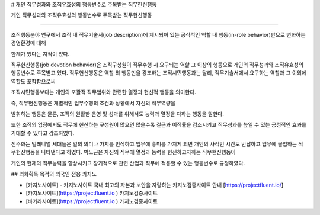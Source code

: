 # 개인 직무성과와 조직유효성의 행동변수로 주목받는 직무헌신행동




개인 직무성과와 조직유효성의 행동변수로 주목받는 직무헌신행동

================================================


조직행동분야 연구에서 조직 내 직무기술서(job description)에 제시되어 있는 
공식적인 역할 내 행동(in-role behavior)만으로 변화하는 경영환경에 대해 

한계가 있다는 지적이 있다.

직무헌신행동(job devotion behavior)은 조직구성원이 직무수행 시 요구되는 역할 
그 이상의 행동으로 개인의 직무성과와 조직유효성의 행동변수로 
주목받고 있다.
직무헌신행동은 역할 외 행동만을 강조하는 조직시민행동과는 달리, 
직무기술서에서 요구하는 역할과 그 이외에 역할도 포함함으로써 

조직시민행동보다는 개인의 포괄적 직무범위와 관련한 열정과 헌신적 행동을 의미한다. 

즉, 직무헌신행동은 개별적인 업무수행의 조건과 상황에서 자신의 직무역량을 

발휘하는 행동은 물론, 조직의 원활한 운영 및 성과를 위해서도 능력과 열정을 다하는 
행동을 말한다.


또한 조직의 입장에서도 직무에 헌신하는 구성원이 많으면 많을수록 결근과 
이직률을 감소시키고 직무성과를 높일 수 있는 긍정적인 효과를 기대할 수 있다고
강조하였다.

진주화는 밀레니얼 세대들은 일의 의미나 가치를 인식하고 업무에 흥미를 가지게 되면 
개인의 사적인 시간도 반납하고 업무에 몰입하는 직무헌신행동을 나타낸다고 하였다.
박노근은 자신의 직무에 열정과 능력을 헌신하고자하는 직무헌신행동이 

개인의 현재의 직무능력을 향상시키고 장기적으로 관련 산업과 직무에 
적용할 수 있는 행동변수로 규정하였다.



## 외화획득 목적의 외국인 전용 카지노



- [카지노사이트] - 카지노사이트 국내 최고의 자본과 보안을 자랑하는 카지노검증사이트 안내 [https://projectfluent.io/]
-  [카지노사이트](https://projectfluent.io ) 카지노검증사이트
-   [바카라사이트](https://projectfluent.io ) 카지노검증사이트
